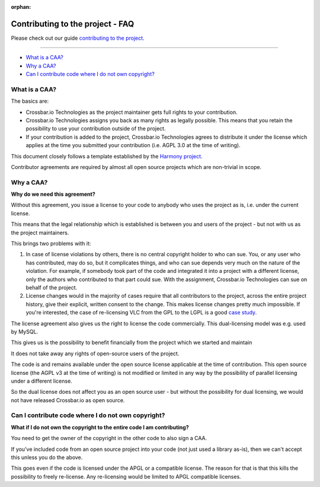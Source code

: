 :orphan:

Contributing to the project - FAQ
=================================

Please check out our guide `contributing to the project <https://github.com/crossbario/crossbar/blob/master/CONTRIBUTING.md>`__.

-------

-  `What is a CAA? <#what-is-a-caa?>`__
-  `Why a CAA? <#why-a-caa?>`__
-  `Can I contribute code where I do not own
   copyright? <#can-i-contribute-code-where-i-do-not-own-copyright?>`__

What is a CAA?
--------------

The basics are:

-  Crossbar.io Technologies as the project maintainer gets full rights
   to your contribution.
-  Crossbar.io Technologies assigns you back as many rights as legally
   possible. This means that you retain the possibility to use your
   contribution outside of the project.
-  If your contribution is added to the project, Crossbar.io
   Technologies agrees to distribute it under the license which applies
   at the time you submitted your contribution (i.e. AGPL 3.0 at the
   time of writing).

This document closely follows a template established by the `Harmony
project <http://harmonyagreements.org/>`__.

Contributor agreements are required by almost all open source projects
which are non-trivial in scope.

Why a CAA?
----------

**Why do we need this agreement?**

Without this agreement, you issue a license to your code to anybody who
uses the project as is, i.e. under the current license.

This means that the legal relationship which is established is between
you and users of the project - but not with us as the project
maintainers.

This brings two problems with it:

1. In case of license violations by others, there is no central
   copyright holder to who can sue. You, or any user who has
   contributed, may do so, but it complicates things, and who can sue
   depends very much on the nature of the violation. For example, if
   somebody took part of the code and integrated it into a project with
   a different license, only the authors who contributed to that part
   could sue. With the assignment, Crossbar.io Technologies can sue on
   behalf of the project.

2. License changes would in the majority of cases require that all
   contributors to the project, across the entire project history, give
   their explicit, written consent to the change. This makes license
   changes pretty much impossible. If you're interested, the case of
   re-licensing VLC from the GPL to the LGPL is a good `case
   study <https://lwn.net/Articles/525718/>`__.

The license agreement also gives us the right to license the code
commercially. This dual-licensing model was e.g. used by MySQL.

This gives us is the possibility to benefit financially from the project
which we started and maintain

It does not take away any rights of open-source users of the project.

The code is and remains available under the open source license
applicable at the time of contribution. This open source license (the
AGPL v3 at the time of writing) is not modified or limited in any way by
the possibility of parallel licensing under a different license.

So the dual license does not affect you as an open source user - but
without the possibility for dual licensing, we would not have released
Crossbar.io as open source.

Can I contribute code where I do not own copyright?
---------------------------------------------------

**What if I do not own the copyright to the entire code I am
contributing?**

You need to get the owner of the copyright in the other code to also
sign a CAA.

If you've included code from an open source project into your code (not
just used a library as-is), then we can't accept this unless you do the
above.

This goes even if the code is licensed under the APGL or a compatible
license. The reason for that is that this kills the possibility to
freely re-license. Any re-licensing would be limited to APGL compatible
licenses.
